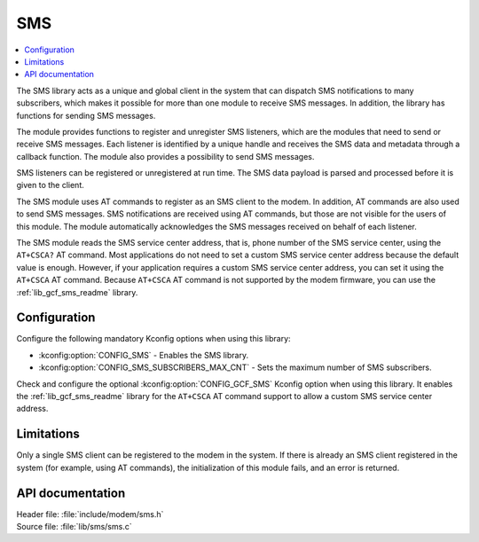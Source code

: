 .. _sms_readme:

SMS
###

.. contents::
   :local:
   :depth: 2

The SMS library acts as a unique and global client in the system that can dispatch SMS notifications to many subscribers,
which makes it possible for more than one module to receive SMS messages.
In addition, the library has functions for sending SMS messages.

The module provides functions to register and unregister SMS listeners, which are the modules that need to send or receive SMS messages.
Each listener is identified by a unique handle and receives the SMS data and metadata through a callback function.
The module also provides a possibility to send SMS messages.

SMS listeners can be registered or unregistered at run time.
The SMS data payload is parsed and processed before it is given to the client.

The SMS module uses AT commands to register as an SMS client to the modem.
In addition, AT commands are also used to send SMS messages.
SMS notifications are received using AT commands, but those are not visible for the users of this module.
The module automatically acknowledges the SMS messages received on behalf of each listener.

The SMS module reads the SMS service center address, that is, phone number of the SMS service center, using the ``AT+CSCA?`` AT command.
Most applications do not need to set a custom SMS service center address because the default value is enough.
However, if your application requires a custom SMS service center address, you can set it using the ``AT+CSCA`` AT command.
Because ``AT+CSCA`` AT command is not supported by the modem firmware, you can use the :ref:`lib_gcf_sms_readme` library.

Configuration
*************

Configure the following mandatory Kconfig options when using this library:

* :kconfig:option:`CONFIG_SMS` - Enables the SMS library.
* :kconfig:option:`CONFIG_SMS_SUBSCRIBERS_MAX_CNT` - Sets the maximum number of SMS subscribers.

Check and configure the optional :kconfig:option:`CONFIG_GCF_SMS` Kconfig option when using this library.
It enables the :ref:`lib_gcf_sms_readme` library for the ``AT+CSCA`` AT command support to allow a custom SMS service center address.

Limitations
***********

Only a single SMS client can be registered to the modem in the system.
If there is already an SMS client registered in the system (for example, using AT commands), the initialization of this module fails, and an error is returned.

API documentation
*****************

| Header file: :file:`include/modem/sms.h`
| Source file: :file:`lib/sms/sms.c`

.. doxygengroup:: sms
   :project: nrf
   :members:
